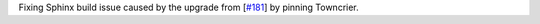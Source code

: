 Fixing Sphinx build issue caused by the upgrade from [`#181 <https://github.com/chaimain/asgardpy/pull/181>`__] by pinning Towncrier.
